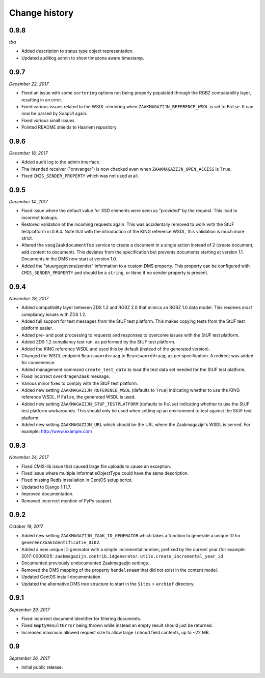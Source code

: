 ==============
Change history
==============

0.9.8
=====

*tba*

* Added description to status type object representation.
* Updated auditlog admin to show timezone aware timestamp.


0.9.7
=====

*December 22, 2017*

* Fixed an issue with some ``sortering`` options not being properly populated
  through the RGBZ compatability layer, resulting in an error.
* Fixed various issues related to the WSDL rendering when
  ``ZAAKMAGAZIJN_REFERENCE_WSDL`` is set to ``False``. It can now be parsed by
  SoapUI again.
* Fixed various small issues.
* Pointed README shields to Haarlem repository.


0.9.6
=====

*December 18, 2017*

* Added audit log to the admin interface.
* The intended receiver ("ontvanger") is now checked even when
  ``ZAAKMAGAZIJN_OPEN_ACCESS`` is ``True``.
* Fixed ``CMIS_SENDER_PROPERTY`` which was not used at all.


0.9.5
=====

*December 14, 2017*

* Fixed issue where the default value for XSD elements were seen as "provided"
  by the request. This lead to incorrect lookups.
* Restored validation of the incoming requests again. This was accidentally
  removed to work with the StUF testplatform in 0.9.4. Note that with the
  introduction of the KING reference WSDL, this validation is much more
  strict.
* Altered the ``voegZaakdocumentToe`` service to create a document in a single
  action instead of 2 (create document, add content to document). This
  deviates from the specification but prevents documents starting at version
  1.1. Documents in the DMS now start at version 1.0.
* Added the "stuurgegevens/zender" information to a custom DMS property. This
  property can be configured with ``CMIS_SENDER_PROPERTY`` and should be a
  ``string``, or ``None`` if no sender property is present.


0.9.4
=====

*November 28, 2017*

* Added compatibility layer between ZDS 1.2 and RGBZ 2.0 that mimics an RGBZ
  1.0 data model. This resolves *most* compliancy issues with ZDS 1.2.
* Added full support for test messages from the StUF test platform. This makes
  copying tests from the StUF test platform easier.
* Added pre- and post processing to requests and responses to overcome issues
  with the StUF test platform.
* Added ZDS 1.2 compliancy test run, as performed by the StUF test platform.
* Added the KING reference WSDL and used this by default (instead of the
  generated version).
* Changed the WSDL endpoint ``Beantwoordvraag`` to ``BeantwoordVraag``, as per
  specification. A redirect was added for convenience.
* Added management command ``create_test_data`` to load the test data set
  needed for the StUF test platform.
* Fixed incorrect ``overdragenZaak`` message.
* Various minor fixes to comply with the StUF test platform.
* Added new setting ``ZAAKMAGAZIJN_REFERENCE_WSDL`` (defaults to ``True``)
  indicating whether to use the KING reference WSDL. If ``False``, the
  generated WSDL is used.
* Added new setting ``ZAAKMAGAZIJN_STUF_TESTPLATFORM`` (defaults to
  ``False``) indicating whether to use the StUF test platform workarounds.
  This should only be used when setting up an environment to test against the
  StUF test platform.
* Added new setting ``ZAAKMAGAZIJN_URL`` which should be the URL where the
  Zaakmagazijn's WSDL is served. For example: http://www.example.com


0.9.3
=====

*November 24, 2017*

* Fixed CMIS-lib issue that caused large file uploads to cause an exception.
* Fixed issue where multiple InformatieObjectType could have the same
  description.
* Fixed missing Redis installation in CentOS setup script.
* Updated to Django 1.11.7.
* Improved documentation.
* Removed incorrect mention of PyPy support.


0.9.2
=====

*October 19, 2017*

* Added new setting ``ZAAKMAGAZIJN_ZAAK_ID_GENERATOR`` which takes a function
  to generate a unique ID for ``genereerZaakIdentificatie_Di02``.
* Added a new unique ID generator with a simple incremental number, prefixed
  by the current year (for example: 2017-0000001):
  ``zaakmagazijn.contrib.idgenerator.utils.create_incremental_year_id``
* Documented previously undocumented Zaakmagazijn settings.
* Removed the DMS mapping of the property ``handelsnaam`` that did not exist
  in the content model.
* Updated CentOS install documentation.
* Updated the alternative DMS tree structure to start in the ``Sites`` >
  ``archief`` directory.


0.9.1
=====

*September 29, 2017*

* Fixed incorrect document identifier for filtering documents.
* Fixed ``EmptyResultError`` being thrown while instead an empty result should
  just be returned.
* Increased maximum allowed request size to allow large ``inhoud`` field
  contents, up to ~22 MB.


0.9
===

*September 26, 2017*

* Initial public release.

